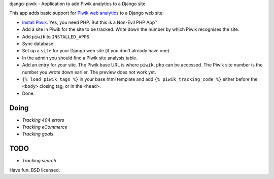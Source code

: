 django-piwik - Application to add Piwik analytics to a Django site

This app adds basic support for `Piwik web analytics`_ to a Django web site:

- `Install Piwik`_. Yes, you need PHP. But this is a Non-Evil PHP App™.
- Add a site in Piwik for the site to be tracked. Write down the number by which Piwik recognises the site.
- Add ``piwik`` to ``INSTALLED_APPS``.
- Sync database.
- Set up a ``site`` for your Django web site (if you don't already have one)
- In the admin you should find a Piwik site analysis table.
- Add an entry for your site. The Piwik base URL is where ``piwik.php`` can be accessed.  The Piwik site number is the number you wrote down earlier. The preview does not work yet.
- ``{% load piwik_tags %}`` in your base html template and add ``{% piwik_tracking_code %}`` either before the ``<body>`` closing tag, or in the ``<head>``.
- Done.

Doing
=====
- `Tracking 404 errors`
- `Tracking eCommerce`
- `Tracking goals`

TODO
====
- `Tracking search`

Have fun. BSD licensed.

.. _`Piwik web analytics`: http://piwik.org/
.. _`Install Piwik`: http://piwik.org/docs/installation/
.. _`Tracking 404 errors`: http://piwik.org/faq/how-to/#faq_60
.. _`Tracking eCommerce`: http://piwik.org/docs/ecommerce-analytics/
.. _`Tracking goals`: http://piwik.org/docs/tracking-goals-web-analytics/
.. _`Tracking search`: http://piwik.org/docs/site-search/